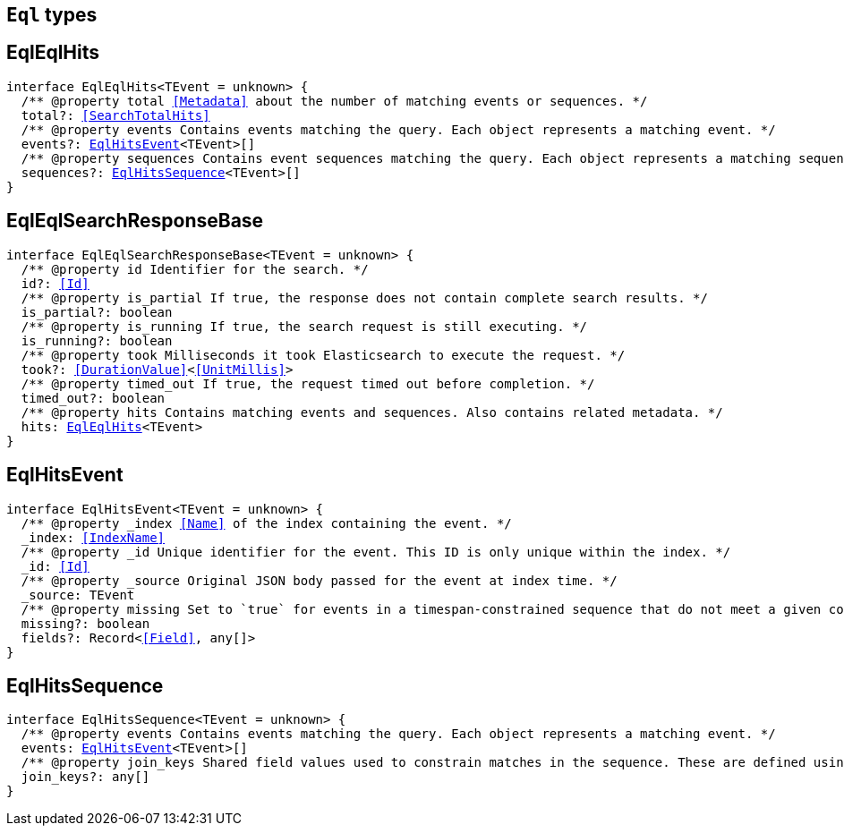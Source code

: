 [[reference-shared-types-eql-types]]

== `Eql` types

////////
===========================================================================================================================
||                                                                                                                       ||
||                                                                                                                       ||
||                                                                                                                       ||
||        ██████╗ ███████╗ █████╗ ██████╗ ███╗   ███╗███████╗                                                            ||
||        ██╔══██╗██╔════╝██╔══██╗██╔══██╗████╗ ████║██╔════╝                                                            ||
||        ██████╔╝█████╗  ███████║██║  ██║██╔████╔██║█████╗                                                              ||
||        ██╔══██╗██╔══╝  ██╔══██║██║  ██║██║╚██╔╝██║██╔══╝                                                              ||
||        ██║  ██║███████╗██║  ██║██████╔╝██║ ╚═╝ ██║███████╗                                                            ||
||        ╚═╝  ╚═╝╚══════╝╚═╝  ╚═╝╚═════╝ ╚═╝     ╚═╝╚══════╝                                                            ||
||                                                                                                                       ||
||                                                                                                                       ||
||    This file is autogenerated, DO NOT send pull requests that changes this file directly.                             ||
||    You should update the script that does the generation, which can be found in:                                      ||
||    https://github.com/elastic/elastic-client-generator-js                                                             ||
||                                                                                                                       ||
||    You can run the script with the following command:                                                                 ||
||       npm run elasticsearch -- --version <version>                                                                    ||
||                                                                                                                       ||
||                                                                                                                       ||
||                                                                                                                       ||
===========================================================================================================================
////////
++++
<style>
.lang-ts a.xref {
  text-decoration: underline !important;
}
</style>
++++


[discrete]
[[EqlEqlHits]]
== EqlEqlHits

[source,ts,subs=+macros]
----
interface EqlEqlHits<TEvent = unknown> {
  pass:[/**] @property total <<Metadata>> about the number of matching events or sequences. */
  total?: <<SearchTotalHits>>
  pass:[/**] @property events Contains events matching the query. Each object represents a matching event. */
  events?: <<EqlHitsEvent>><TEvent>[]
  pass:[/**] @property sequences Contains event sequences matching the query. Each object represents a matching sequence. This parameter is only returned for EQL queries containing a sequence. */
  sequences?: <<EqlHitsSequence>><TEvent>[]
}
----

[discrete]
[[EqlEqlSearchResponseBase]]
== EqlEqlSearchResponseBase

[source,ts,subs=+macros]
----
interface EqlEqlSearchResponseBase<TEvent = unknown> {
  pass:[/**] @property id Identifier for the search. */
  id?: <<Id>>
  pass:[/**] @property is_partial If true, the response does not contain complete search results. */
  is_partial?: boolean
  pass:[/**] @property is_running If true, the search request is still executing. */
  is_running?: boolean
  pass:[/**] @property took Milliseconds it took Elasticsearch to execute the request. */
  took?: <<DurationValue>><<<UnitMillis>>>
  pass:[/**] @property timed_out If true, the request timed out before completion. */
  timed_out?: boolean
  pass:[/**] @property hits Contains matching events and sequences. Also contains related metadata. */
  hits: <<EqlEqlHits>><TEvent>
}
----

[discrete]
[[EqlHitsEvent]]
== EqlHitsEvent

[source,ts,subs=+macros]
----
interface EqlHitsEvent<TEvent = unknown> {
  pass:[/**] @property _index <<Name>> of the index containing the event. */
  _index: <<IndexName>>
  pass:[/**] @property _id Unique identifier for the event. This ID is only unique within the index. */
  _id: <<Id>>
  pass:[/**] @property _source Original JSON body passed for the event at index time. */
  _source: TEvent
  pass:[/**] @property missing Set to `true` for events in a timespan-constrained sequence that do not meet a given condition. */
  missing?: boolean
  fields?: Record<<<Field>>, any[]>
}
----

[discrete]
[[EqlHitsSequence]]
== EqlHitsSequence

[source,ts,subs=+macros]
----
interface EqlHitsSequence<TEvent = unknown> {
  pass:[/**] @property events Contains events matching the query. Each object represents a matching event. */
  events: <<EqlHitsEvent>><TEvent>[]
  pass:[/**] @property join_keys Shared field values used to constrain matches in the sequence. These are defined using the by keyword in the EQL query syntax. */
  join_keys?: any[]
}
----

